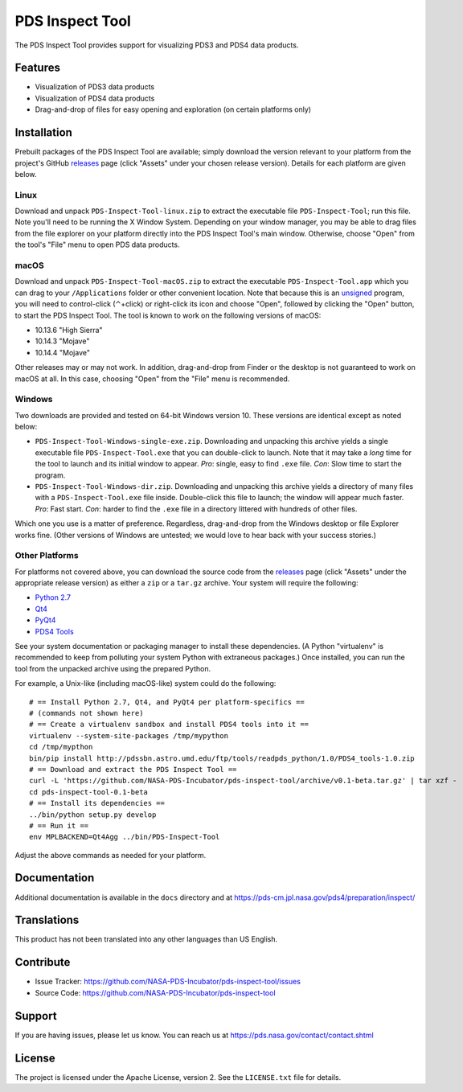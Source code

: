 ===================
 PDS Inspect Tool
===================

The PDS Inspect Tool provides support for visualizing PDS3 and PDS4 data
products.


Features
========

• Visualization of PDS3 data products
• Visualization of PDS4 data products
• Drag-and-drop of files for easy opening and exploration (on certain
  platforms only)


Installation
============

Prebuilt packages of the PDS Inspect Tool are available; simply download the
version relevant to your platform from the project's GitHub releases_ page
(click "Assets" under your chosen release version). Details for each platform
are given below.


Linux
-----

Download and unpack ``PDS-Inspect-Tool-linux.zip`` to extract the executable
file ``PDS-Inspect-Tool``; run this file. Note you'll need to be running the X
Window System. Depending on your window manager, you may be able to drag files
from the file explorer on your platform directly into the PDS Inspect Tool's
main window. Otherwise, choose "Open" from the tool's "File" menu to open PDS
data products.


macOS
-----

Download and unpack ``PDS-Inspect-Tool-macOS.zip`` to extract the executable
``PDS-Inspect-Tool.app`` which you can drag to your ``/Applications`` folder
or other convenient location. Note that because this is an unsigned_ program,
you will need to control-click (⌃+click) or right-click its icon and choose
"Open", followed by clicking the "Open" button, to start the PDS Inspect Tool.
The tool is known to work on the following versions of macOS:

• 10.13.6 "High Sierra"
• 10.14.3 "Mojave"
• 10.14.4 "Mojave"

Other releases may or may not work. In addition, drag-and-drop from Finder or
the desktop is not guaranteed to work on macOS at all. In this case, choosing
"Open" from the "File" menu is recommended.


Windows
-------

Two downloads are provided and tested on 64-bit Windows version 10. These versions are identical except as noted below:

• ``PDS-Inspect-Tool-Windows-single-exe.zip``. Downloading and unpacking this
  archive yields a single executable file ``PDS-Inspect-Tool.exe`` that you
  can double-click to launch. Note that it may take a *long* time for the tool
  to launch and its initial window to appear. *Pro*: single, easy to find
  ``.exe`` file. *Con*: Slow time to start the program.
• ``PDS-Inspect-Tool-Windows-dir.zip``. Downloading and unpacking this archive
  yields a directory of many files with a ``PDS-Inspect-Tool.exe`` file
  inside. Double-click this file to launch; the window will appear much
  faster. *Pro*: Fast start. *Con*: harder to find the ``.exe`` file in a
  directory littered with hundreds of other files.

Which one you use is a matter of preference. Regardless, drag-and-drop from
the Windows desktop or file Explorer works fine. (Other versions of Windows
are untested; we would love to hear back with your success stories.)


Other Platforms
---------------

For platforms not covered above, you can download the source code from the
releases_ page (click "Assets" under the appropriate release version) as
either a ``zip`` or a ``tar.gz`` archive. Your system will require the
following:

• `Python 2.7`_
• Qt4_
• PyQt4_
• `PDS4 Tools`_

See your system documentation or packaging manager to install these
dependencies. (A Python "virtualenv" is recommended to keep from polluting
your system Python with extraneous packages.) Once installed, you can run the
tool from the unpacked archive using the prepared Python.

For example, a Unix-like (including macOS-like) system could do the following::

    # == Install Python 2.7, Qt4, and PyQt4 per platform-specifics ==
    # (commands not shown here)
    # == Create a virtualenv sandbox and install PDS4 tools into it ==
    virtualenv --system-site-packages /tmp/mypython
    cd /tmp/mypthon
    bin/pip install http://pdssbn.astro.umd.edu/ftp/tools/readpds_python/1.0/PDS4_tools-1.0.zip
    # == Download and extract the PDS Inspect Tool ==
    curl -L 'https://github.com/NASA-PDS-Incubator/pds-inspect-tool/archive/v0.1-beta.tar.gz' | tar xzf -
    cd pds-inspect-tool-0.1-beta
    # == Install its dependencies ==
    ../bin/python setup.py develop
    # == Run it ==
    env MPLBACKEND=Qt4Agg ../bin/PDS-Inspect-Tool

Adjust the above commands as needed for your platform.


Documentation
=============

Additional documentation is available in the ``docs`` directory and at
https://pds-cm.jpl.nasa.gov/pds4/preparation/inspect/


Translations
============

This product has not been translated into any other languages than US English.


Contribute
==========

• Issue Tracker: https://github.com/NASA-PDS-Incubator/pds-inspect-tool/issues
• Source Code: https://github.com/NASA-PDS-Incubator/pds-inspect-tool


Support
=======

If you are having issues, please let us know.  You can reach us at
https://pds.nasa.gov/contact/contact.shtml


License
=======

The project is licensed under the Apache License, version 2.  See the
``LICENSE.txt`` file for details.



.. References:
.. _unsigned: https://support.apple.com/kb/ph25088?locale=en_US
.. _releases: https://github.com/NASA-PDS-Incubator/pds-inspect-tool/releases
.. _`Python 2.7`: https://www.python.org/downloads/
.. _Qt4: https://www.qt.io
.. _PyQt4: https://www.riverbankcomputing.com/software/pyqt/download
.. _`PDS4 Tools`: http://sbndev.astro.umd.edu/wiki/Python_PDS4_Tools
